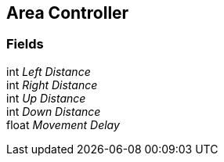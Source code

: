 [#manual/area-controller]

## Area Controller

### Fields

int _Left Distance_::

int _Right Distance_::

int _Up Distance_::

int _Down Distance_::

float _Movement Delay_::

ifdef::backend-multipage_html5[]
link:reference/area-controller.html[Reference]
endif::[]